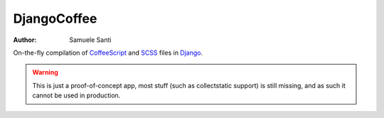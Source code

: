 DjangoCoffee
============

:author: Samuele Santi

On-the-fly compilation of CoffeeScript_ and SCSS_ files in Django_.

.. WARNING::
   This is just a proof-of-concept app, most stuff (such as collectstatic support)
   is still missing, and as such it cannot be used in production.

.. _CoffeeScript: http://coffeescript.org/
.. _SCSS: http://sass-lang.com/
.. _Django: https://djangoproject.com/

